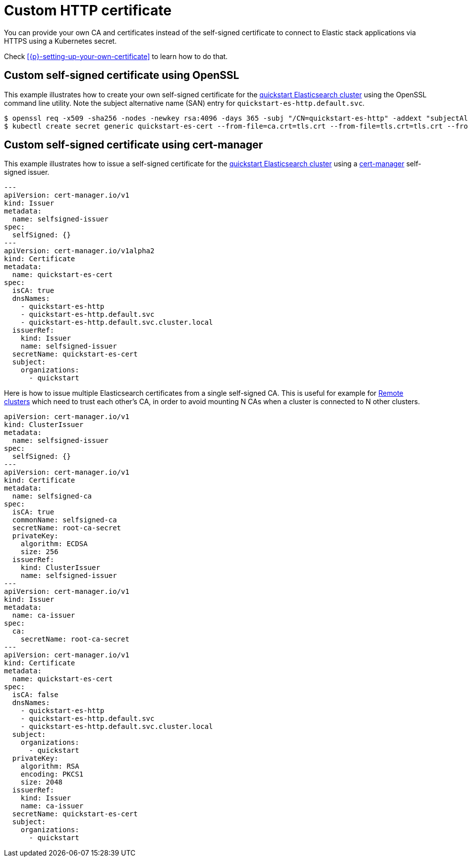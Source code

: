 :parent_page_id: elasticsearch-specification
:page_id: custom-http-certificate
ifdef::env-github[]
****
link:https://www.elastic.co/guide/en/cloud-on-k8s/master/k8s-{parent_page_id}.html#k8s-{page_id}[View this document on the Elastic website]
****
endif::[]
[id="{p}-{page_id}"]
= Custom HTTP certificate

You can provide your own CA and certificates instead of the self-signed certificate to connect to Elastic stack applications via HTTPS using a Kubernetes secret.

Check <<{p}-setting-up-your-own-certificate>> to learn how to do that.


== Custom self-signed certificate using OpenSSL

This example illustrates how to create your own self-signed certificate for the <<{p}-deploy-elasticsearch,quickstart Elasticsearch cluster>> using the OpenSSL command line utility. Note the subject alternative name (SAN) entry for `quickstart-es-http.default.svc`.

[source,sh]
----
$ openssl req -x509 -sha256 -nodes -newkey rsa:4096 -days 365 -subj "/CN=quickstart-es-http" -addext "subjectAltName=DNS:quickstart-es-http.default.svc" -keyout tls.key -out tls.crt
$ kubectl create secret generic quickstart-es-cert --from-file=ca.crt=tls.crt --from-file=tls.crt=tls.crt --from-file=tls.key=tls.key
----

== Custom self-signed certificate using cert-manager

This example illustrates how to issue a self-signed certificate for the <<{p}-deploy-elasticsearch,quickstart Elasticsearch cluster>> using a link:https://cert-manager.io[cert-manager] self-signed issuer.

[source,yaml]
----
---
apiVersion: cert-manager.io/v1
kind: Issuer
metadata:
  name: selfsigned-issuer
spec:
  selfSigned: {}
---
apiVersion: cert-manager.io/v1alpha2
kind: Certificate
metadata:
  name: quickstart-es-cert
spec:
  isCA: true
  dnsNames:
    - quickstart-es-http
    - quickstart-es-http.default.svc
    - quickstart-es-http.default.svc.cluster.local
  issuerRef:
    kind: Issuer
    name: selfsigned-issuer
  secretName: quickstart-es-cert
  subject:
    organizations:
      - quickstart
----


Here is how to issue multiple Elasticsearch certificates from a single self-signed CA. This is useful for example for <<{p}-remote-clusters,Remote clusters>> which need to trust each other’s CA, in order to avoid mounting N CAs when a cluster is connected to N other clusters.

[source,yaml]
----
apiVersion: cert-manager.io/v1
kind: ClusterIssuer
metadata:
  name: selfsigned-issuer
spec:
  selfSigned: {}
---
apiVersion: cert-manager.io/v1
kind: Certificate
metadata:
  name: selfsigned-ca
spec:
  isCA: true
  commonName: selfsigned-ca
  secretName: root-ca-secret
  privateKey:
    algorithm: ECDSA
    size: 256
  issuerRef:
    kind: ClusterIssuer
    name: selfsigned-issuer
---
apiVersion: cert-manager.io/v1
kind: Issuer
metadata:
  name: ca-issuer
spec:
  ca:
    secretName: root-ca-secret
---
apiVersion: cert-manager.io/v1
kind: Certificate
metadata:
  name: quickstart-es-cert
spec:
  isCA: false
  dnsNames:
    - quickstart-es-http
    - quickstart-es-http.default.svc
    - quickstart-es-http.default.svc.cluster.local
  subject:
    organizations:
      - quickstart
  privateKey:
    algorithm: RSA
    encoding: PKCS1
    size: 2048
  issuerRef:
    kind: Issuer
    name: ca-issuer
  secretName: quickstart-es-cert
  subject:
    organizations:
      - quickstart
----
